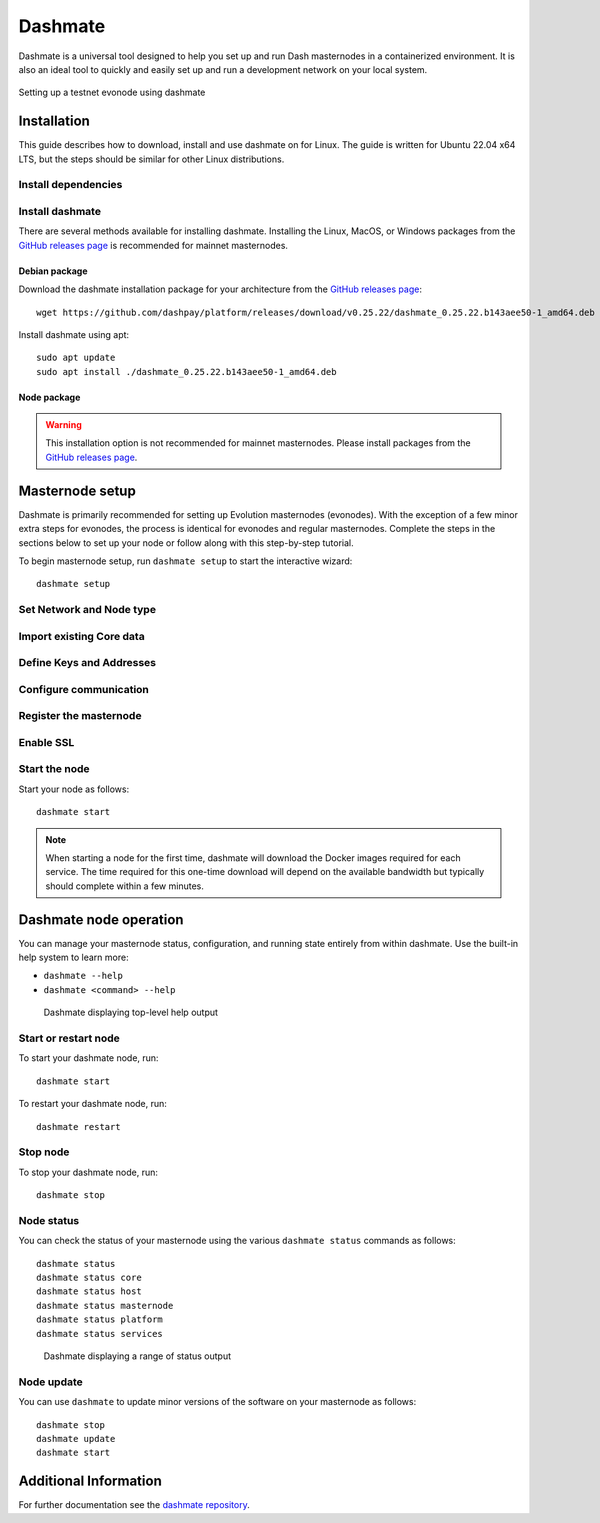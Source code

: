 .. meta::
   :description: Description of dashmate features and usage
   :keywords: dash, wallet, core, platform, evonode, masternodes, dashmate

.. _dashmate:

========
Dashmate
========

Dashmate is a universal tool designed to help you set up and run Dash
masternodes in a containerized environment. It is also an ideal tool to quickly
and easily set up and run a development network on your local system.

.. figure:: img/dashmate.gif
   :align: center

   Setting up a testnet evonode using dashmate

.. _dashmate-full-install:

Installation
============

This guide describes how to download, install and use dashmate on for Linux. The guide is written
for Ubuntu 22.04 x64 LTS, but the steps should be similar for other Linux distributions.

.. _dashmate-dep-install:

Install dependencies
--------------------

.. dropdown:: Install and configure Docker
   :open:

   ::
      
      curl -fsSL https://get.docker.com -o get-docker.sh && sh ./get-docker.sh
      sudo usermod -aG docker $USER
      newgrp docker

.. _dashmate-install:

Install dashmate
----------------

There are several methods available for installing dashmate. Installing the Linux, MacOS, or Windows
packages from the `GitHub releases page <https://github.com/dashpay/platform/releases/latest>`__ is
recommended for mainnet masternodes.

.. _dashmate-install-deb:

Debian package
^^^^^^^^^^^^^^

Download the dashmate installation package for your architecture from the `GitHub releases
page <https://github.com/dashpay/platform/releases/latest>`__::

   wget https://github.com/dashpay/platform/releases/download/v0.25.22/dashmate_0.25.22.b143aee50-1_amd64.deb

Install dashmate using apt::

   sudo apt update
   sudo apt install ./dashmate_0.25.22.b143aee50-1_amd64.deb

Node package
^^^^^^^^^^^^

.. warning:: This installation option is not recommended for mainnet masternodes. Please install
            packages from the `GitHub releases page <https://github.com/dashpay/platform/releases/latest>`__.

.. dropdown:: Node.js dashmate install

   To install the NodeJS package, it is necessary to install NodeJS first. We recommend
   installing it using `nvm <https://github.com/nvm-sh/nvm#readme>`__::

     curl -o- https://raw.githubusercontent.com/nvm-sh/nvm/v0.39.5/install.sh | bash
     source ~/.bashrc
     nvm install 20

   Once NodeJS has been installed, use npm to install dashmate::

      npm install -g dashmate

.. _dashmate-wizard-walkthrough:

Masternode setup
================

Dashmate is primarily recommended for setting up Evolution masternodes (evonodes). With the
exception of a few minor extra steps for evonodes, the process is identical for evonodes and regular
masternodes. Complete the steps in the sections below to set up your node or follow along with this
step-by-step tutorial.

.. raw:: html

    <div style="position: relative; padding-bottom: 56.25%; height: 0; margin-bottom: 1em; overflow: hidden; max-width: 100%; height: auto;">
        <iframe src="https://www.youtube-nocookie.com/embed/973E4knShBA" frameborder="0" allowfullscreen style="position: absolute; top: 0; left: 0; width: 100%; height: 100%;"></iframe>
    </div>

To begin masternode setup, run ``dashmate setup`` to start the interactive wizard::

   dashmate setup

Set Network and Node type
-------------------------

.. dropdown:: Set Network and Node type
   :open:

   .. figure:: img/1-dashmate-setup.png
      :align: center
      :width: 90%

      Select the testnet network preset

   .. figure:: img/2-select-node-type.png
      :align: center
      :width: 90%

      Create an Evolution masternode

   Select **No** to register a new masternode or **Yes** to import information
   about an existing masternode.

   .. figure:: img/3-already-registered.png
      :align: center
      :width: 90%

      Set up a new masternode

   If registering a new masternode, jump to the :ref:`defining keys and addresses
   <dashmate-define-keys-addresses>` section next.

Import existing Core data
-------------------------

.. dropdown:: Import existing Core data
   :open:

   .. note:: The following step only applies when migrating an existing masternode into dashmate.

   If you chose to import an existing masternode in the previous step, you will be prompted for the
   location of your existing installation. 

   .. figure:: img/4a-import-existing-data.png
      :align: center
      :width: 90%

      Import existing data

   .. figure:: img/4b-import-existing-data-path.png
      :align: center
      :width: 90%

      Enter existing Core data directory

   .. figure:: img/4c-import-existing-data-complete.png
      :align: center
      :width: 90%

      Core data import complete

   Once the Core data has been imported, jump to the :ref:`configure communication
   <dashmate-configure-communication>` section.

.. _dashmate-define-keys-addresses:

Define Keys and Addresses
-------------------------

.. dropdown::
   :open:

   .. figure:: img/4-wallet-for-keys.png
      :align: center
      :width: 90%

      Store masternode keys in Dash Core

   Enter the requested information from your :hoverxref:`collateral funding
   transaction <evonode-send-collateral>`. You can find these values using Dash Core's
   :hoverxref:`masternode outputs <evonode-mn-outputs>` command.

   .. figure:: img/5b-collateral-info-completed.png
      :align: center
      :width: 90%

      Enter collateral transaction information

   Enter the owner, voting, and payout addresses you :hoverxref:`generated using
   Dash Core <evonode-get-addresses>` or your selected wallet.

   .. figure:: img/6b-mn-addresses-completed.png
      :align: center
      :width: 90%

      Enter masternode addresses

   Enter an operator BLS private key. You can enter one you have created (e.g.
   :hoverxref:`using Dash Core <evonode-bls-generation>`) or received from a hosting
   provider. Optionally, use the one automatically generated by dashmate.

   If a portion of the masternode rewards are intended to go to the operator
   directly, set the reward share percentage also.

   .. figure:: img/7-bls-operator-key.png
      :align: center
      :width: 90%

      Enter operator information

   .. note:: The following step only applies to Evolution masternodes. Regular masternodes 
            do not require a Platform node key since they do not host Platform services.

   Enter a Platform node key. You can enter one :hoverxref:`you have created
   <evonode-generate-platform-node-id>` or received from a hosting provider.
   Optionally, use the one automatically generated by dashmate.

   .. figure:: img/8-ed25519-platform-key.png
      :align: center
      :width: 90%

      Enter the Platform node key

.. _dashmate-configure-communication:

Configure communication
-----------------------

.. dropdown::
   :open:

   Dashmate will automatically detect the external IP address and select the
   default ports for the network you are setting up. You can modify these values if
   necessary for a specific reason, but typically the defaults should be used.

   .. figure:: img/9-ip-and-ports.png
      :align: center
      :width: 90%

      Enter connection information

Register the masternode
-----------------------

.. dropdown::
   :open:

   Copy the provided protx command and run it using dash-cli or the Dash Core
   console. Do note that your payout address must have a balance for the
   registration process to be successful, so remember to send some DASH
   to this address before you begin registration.

   Select **Yes** after the command has been run successfully. If you
   receive an error, select **No** to go back through the previous steps and review
   details.

   .. figure:: img/10b-protx-command-successful.png
      :align: center
      :width: 90%

      Run the registration command

.. _dashmate-enable-ssl:

Enable SSL
----------

.. dropdown::
   :open:

   .. note:: The following step only applies to evonodes. Regular masternodes do not
      require an SSL certificate since they do not host Platform services.

   Dash Platform requires SSL for communication. Dashmate provides several options
   for obtaining the required SSL certificate.

   .. warning:: Self-signed certificates cannot be used on mainnet. When setting
      up a mainnet evonode, **ZeroSSL** and **File on disk** are the only options available.

   .. figure:: img/11a-ssl-config-zerossl.png
      :align: center
      :width: 90%

      Configure SSL

   Once the configuration is complete, a summary showing the network and type of
   node configured is displayed. This summary includes important parameters and
   information on how to proceed.

   .. warning::

      The BLS operator private key and Platform Node key must be backed up and kept secure.

   .. figure:: img/12-configuration-complete.png
      :align: center
      :width: 95%

      Configuration complete! 🎉

Start the node
--------------

Start your node as follows::

   dashmate start

.. note::

   When starting a node for the first time, dashmate will download the
   Docker images required for each service. The time required for this
   one-time download will depend on the available bandwidth but typically
   should complete within a few minutes.

.. _dashmate-node-operation:

Dashmate node operation
=======================

You can manage your masternode status, configuration, and running state entirely
from within dashmate. Use the built-in help system to learn more:

- ``dashmate --help``
- ``dashmate <command> --help``

.. figure:: img/dashmate-help.png
   :width: 90%

   Dashmate displaying top-level help output

Start or restart node
---------------------

To start your dashmate node, run::

   dashmate start

To restart your dashmate node, run::

   dashmate restart

Stop node
---------

To stop your dashmate node, run::

   dashmate stop

Node status
-----------

You can check the status of your masternode using the various ``dashmate
status`` commands as follows::

  dashmate status
  dashmate status core
  dashmate status host
  dashmate status masternode
  dashmate status platform
  dashmate status services

.. figure:: img/dashmate-status.png
   :width: 350px

   Dashmate displaying a range of status output

Node update
-----------

You can use ``dashmate`` to update minor versions of the software on your
masternode as follows::

  dashmate stop
  dashmate update
  dashmate start

Additional Information
======================

For further documentation see the `dashmate repository
<https://github.com/dashpay/platform/blob/master/packages/dashmate/README.md>`__.
